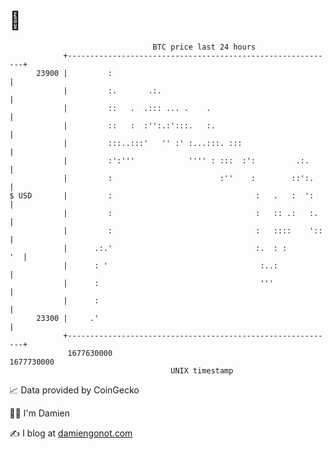 * 👋

#+begin_example
                                   BTC price last 24 hours                    
               +------------------------------------------------------------+ 
         23900 |         :                                                  | 
               |         :.       .:.                                       | 
               |         ::   .  .::: ... .    .                            | 
               |         ::   :  :'':.:':::.   :.                           | 
               |         :::..:::'   '' :' :...:::. :::                     | 
               |         :':'''            '''' : :::  :':         .:.      | 
               |         :                        :''    :        ::':.     | 
   $ USD       |         :                                :   .   :  ':     | 
               |         :                                :   :: .:   :.    | 
               |         :                                :   ::::    '::   | 
               |      .:.'                                :.  : :        '  | 
               |      : '                                  :..:             | 
               |      :                                    '''              | 
               |      :                                                     | 
         23300 |     .'                                                     | 
               +------------------------------------------------------------+ 
                1677630000                                        1677730000  
                                       UNIX timestamp                         
#+end_example
📈 Data provided by CoinGecko

🧑‍💻 I'm Damien

✍️ I blog at [[https://www.damiengonot.com][damiengonot.com]]
